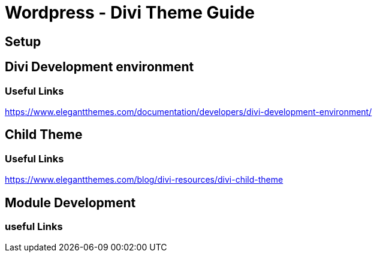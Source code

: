 = Wordpress - Divi Theme Guide



== Setup 


== Divi Development environment
=== Useful Links
https://www.elegantthemes.com/documentation/developers/divi-development-environment/

== Child Theme
=== Useful Links
https://www.elegantthemes.com/blog/divi-resources/divi-child-theme



== Module Development

=== useful Links

